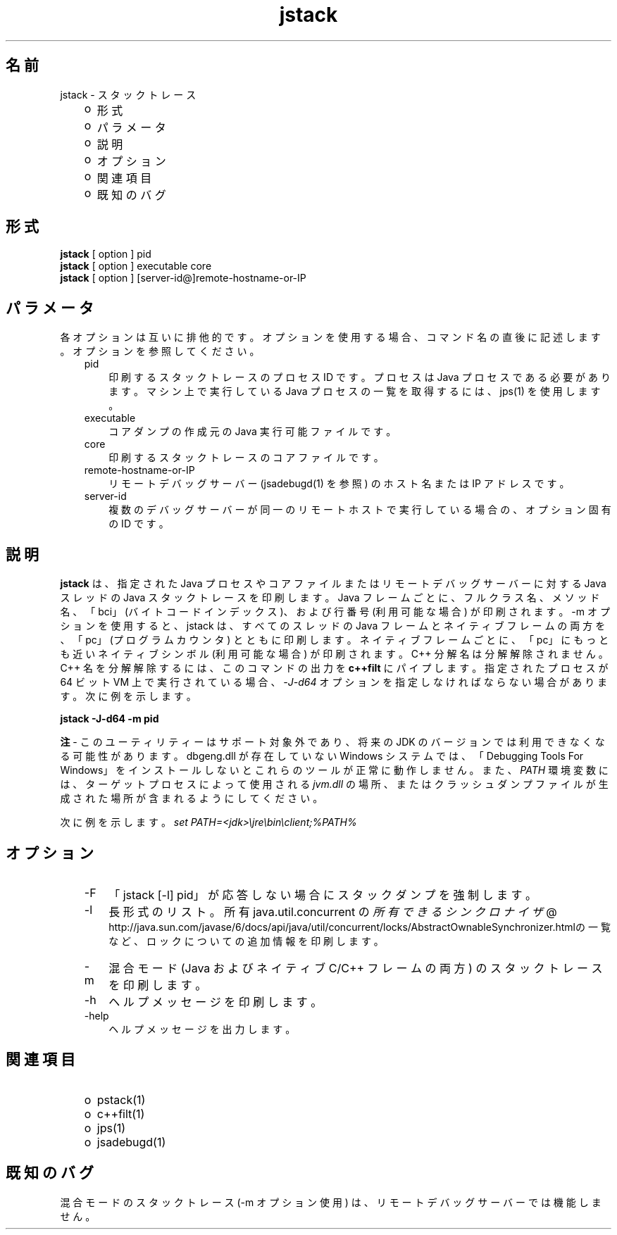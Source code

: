 ." Copyright (c) 2004, 2011, Oracle and/or its affiliates. All rights reserved.
." ORACLE PROPRIETARY/CONFIDENTIAL. Use is subject to license terms.
."
."
."
."
."
."
."
."
."
."
."
."
."
."
."
."
."
."
."
.TH jstack 1 "07 May 2011"

.LP
.SH "名前"
jstack \- スタックトレース
.br

.LP
.RS 3
.TP 2
o
形式 
.TP 2
o
パラメータ
.br
.TP 2
o
説明 
.TP 2
o
オプション 
.TP 2
o
関連項目 
.TP 2
o
既知のバグ
.br
.RE

.LP
.SH "形式"
.LP
.nf
\f3
.fl
\fP\f3jstack\fP [ option ] pid
.fl
\f3jstack\fP [ option ] executable core
.fl
\f3jstack\fP [ option ] [server\-id@]remote\-hostname\-or\-IP
.fl
.fi

.LP
.SH "パラメータ"
.LP
.LP
各オプションは互いに排他的です。オプションを使用する場合、コマンド名の直後に記述します。オプションを参照してください。
.LP
.RS 3
.TP 3
pid 
印刷するスタックトレースのプロセス ID です。プロセスは Java プロセスである必要があります。マシン上で実行している Java プロセスの一覧を取得するには、jps(1) を使用します。 
.RE

.LP
.RS 3
.TP 3
executable 
コアダンプの作成元の Java 実行可能ファイルです。 
.br
.TP 3
core 
印刷するスタックトレースのコアファイルです。 
.br
.TP 3
remote\-hostname\-or\-IP 
リモートデバッグサーバー (jsadebugd(1) を参照) のホスト名または IP アドレスです。 
.br
.TP 3
server\-id 
複数のデバッグサーバーが同一のリモートホストで実行している場合の、オプション固有の ID です。 
.RE

.LP
.SH "説明"
.LP
.LP
\f3jstack\fP は、指定された Java プロセスやコアファイルまたはリモートデバッグサーバーに対する Java スレッドの Java スタックトレースを印刷します。Java フレームごとに、フルクラス名、メソッド名、「bci」(バイトコードインデックス)、および行番号 (利用可能な場合) が印刷されます。\-m オプションを使用すると、jstack は、すべてのスレッドの Java フレームとネイティブフレームの両方を、「pc」(プログラムカウンタ) とともに印刷します。ネイティブフレームごとに、「pc」にもっとも近いネイティブシンボル (利用可能な場合) が印刷されます。C++ 分解名は分解解除されません。C++ 名を分解解除するには、このコマンドの出力を \f3c++filt\fP にパイプします。指定されたプロセスが 64 ビット VM 上で実行されている場合、\f2\-J\-d64\fP オプションを指定しなければならない場合があります。次に例を示します。
.br

.LP
.nf
\f3
.fl
jstack \-J\-d64 \-m pid
.fl
\fP
.fi

.LP
.LP
\f3注\fP \- このユーティリティーはサポート対象外であり、将来の JDK のバージョンでは利用できなくなる可能性があります。dbgeng.dll が存在していない Windows システムでは、「Debugging Tools For Windows」をインストールしないとこれらのツールが正常に動作しません。また、 \f2PATH\fP 環境変数には、ターゲットプロセスによって使用される \f2jvm.dll\fP の場所、またはクラッシュダンプファイルが生成された場所が含まれるようにしてください。
.LP
.LP
次に例を示します。 \f2set PATH=<jdk>\\jre\\bin\\client;%PATH%\fP
.LP
.SH "オプション"
.LP
.RS 3
.TP 3
\-F 
「jstack [\-l] pid」が応答しない場合にスタックダンプを強制します。 
.TP 3
\-l 
長形式のリスト。所有 java.util.concurrent の
.na
\f2所有できるシンクロナイザ\fP @
.fi
http://java.sun.com/javase/6/docs/api/java/util/concurrent/locks/AbstractOwnableSynchronizer.htmlの一覧など、ロックについての追加情報を印刷します。 
.TP 3
\-m 
混合モード (Java およびネイティブ C/C++ フレームの両方) のスタックトレースを印刷します。 
.TP 3
\-h 
ヘルプメッセージを印刷します。
.br
.br
.TP 3
\-help 
ヘルプメッセージを出力します。
.br
.RE

.LP
.SH "関連項目"
.LP
.RS 3
.TP 2
o
pstack(1) 
.TP 2
o
c++filt(1) 
.TP 2
o
jps(1) 
.TP 2
o
jsadebugd(1) 
.RE

.LP
.SH "既知のバグ"
.LP
.LP
混合モードのスタックトレース (\-m オプション使用) は、リモートデバッグサーバーでは機能しません。
.LP
 
